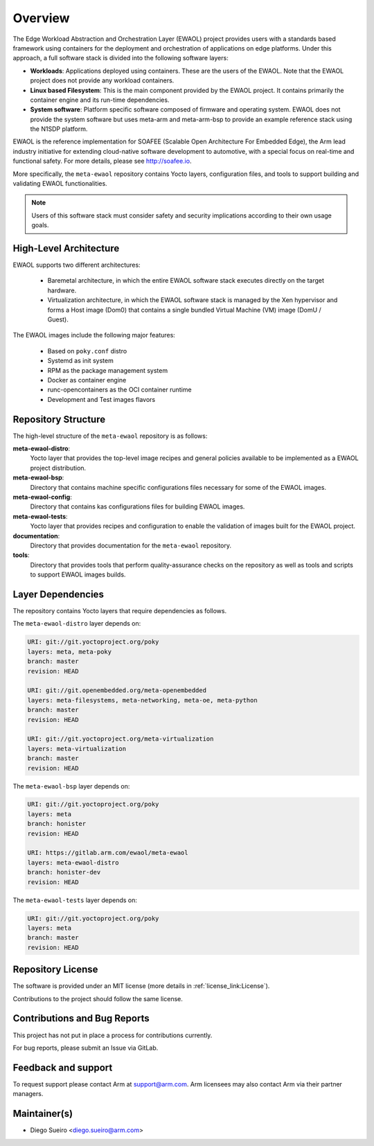 Overview
========

The Edge Workload Abstraction and Orchestration Layer (EWAOL) project provides
users with a standards based framework using containers for the deployment and
orchestration of applications on edge platforms. Under this approach, a full
software stack is divided into the following software layers:

* **Workloads**: Applications deployed using containers. These are the users of
  the EWAOL. Note that the EWAOL project does not provide any workload
  containers.

* **Linux based Filesystem**: This is the main component provided by the EWAOL
  project. It contains primarily the container engine and its run-time
  dependencies.

* **System software**: Platform specific software composed of firmware and
  operating system. EWAOL does not provide the system software but uses meta-arm
  and meta-arm-bsp to provide an example reference stack using the N1SDP
  platform.

EWAOL is the reference implementation for SOAFEE (Scalable Open Architecture
For Embedded Edge), the Arm lead industry initiative for extending cloud-native
software development to automotive, with a special focus on real-time and
functional safety. For more details, please see `<http://soafee.io>`_.

More specifically, the ``meta-ewaol`` repository contains Yocto layers,
configuration files, and tools to support building and validating EWAOL
functionalities.

.. note::
    Users of this software stack must consider safety and security implications
    according to their own usage goals.

.. _overview_high-level_architecture:

High-Level Architecture
-----------------------

EWAOL supports two different architectures:

  * Baremetal architecture, in which the entire EWAOL software stack executes
    directly on the target hardware.
  * Virtualization architecture, in which the EWAOL software stack is managed
    by the Xen hypervisor and forms a Host image (Dom0) that contains a single
    bundled Virtual Machine (VM) image (DomU / Guest).

.. image:: images/ewaol_arch_overview.png

The EWAOL images include the following major features:

  * Based on ``poky.conf`` distro
  * Systemd as init system
  * RPM as the package management system
  * Docker as container engine
  * runc-opencontainers as the OCI container runtime
  * Development and Test images flavors

Repository Structure
--------------------

The high-level structure of the ``meta-ewaol`` repository is as follows:

**meta-ewaol-distro**:
  Yocto layer that provides the top-level image recipes and general policies
  available to be implemented as a EWAOL project distribution.

**meta-ewaol-bsp**:
  Directory that contains machine specific configurations files necessary for
  some of the EWAOL images.

**meta-ewaol-config**:
  Directory that contains kas configurations files for building EWAOL images.

**meta-ewaol-tests**:
  Yocto layer that provides recipes and configuration to enable the validation
  of images built for the EWAOL project.

**documentation**:
  Directory that provides documentation for the ``meta-ewaol`` repository.

**tools**:
  Directory that provides tools that perform quality-assurance checks on the
  repository as well as tools and scripts to support EWAOL images builds.

.. _readme_layer_dependencies:

Layer Dependencies
-------------------

The repository contains Yocto layers that require dependencies as follows.

The ``meta-ewaol-distro`` layer depends on:

.. code-block:: yaml

    URI: git://git.yoctoproject.org/poky
    layers: meta, meta-poky
    branch: master
    revision: HEAD

    URI: git://git.openembedded.org/meta-openembedded
    layers: meta-filesystems, meta-networking, meta-oe, meta-python
    branch: master
    revision: HEAD

    URI: git://git.yoctoproject.org/meta-virtualization
    layers: meta-virtualization
    branch: master
    revision: HEAD

The ``meta-ewaol-bsp`` layer depends on:

.. code-block:: yaml

    URI: git://git.yoctoproject.org/poky
    layers: meta
    branch: honister
    revision: HEAD

    URI: https://gitlab.arm.com/ewaol/meta-ewaol
    layers: meta-ewaol-distro
    branch: honister-dev
    revision: HEAD

The ``meta-ewaol-tests`` layer depends on:

.. code-block:: yaml

    URI: git://git.yoctoproject.org/poky
    layers: meta
    branch: master
    revision: HEAD

Repository License
------------------

The software is provided under an MIT license (more details in
:ref:`license_link:License`).

Contributions to the project should follow the same license.

Contributions and Bug Reports
-----------------------------

This project has not put in place a process for contributions currently.

For bug reports, please submit an Issue via GitLab.

Feedback and support
--------------------

To request support please contact Arm at support@arm.com. Arm licensees may
also contact Arm via their partner managers.

Maintainer(s)
-------------

* Diego Sueiro <diego.sueiro@arm.com>
